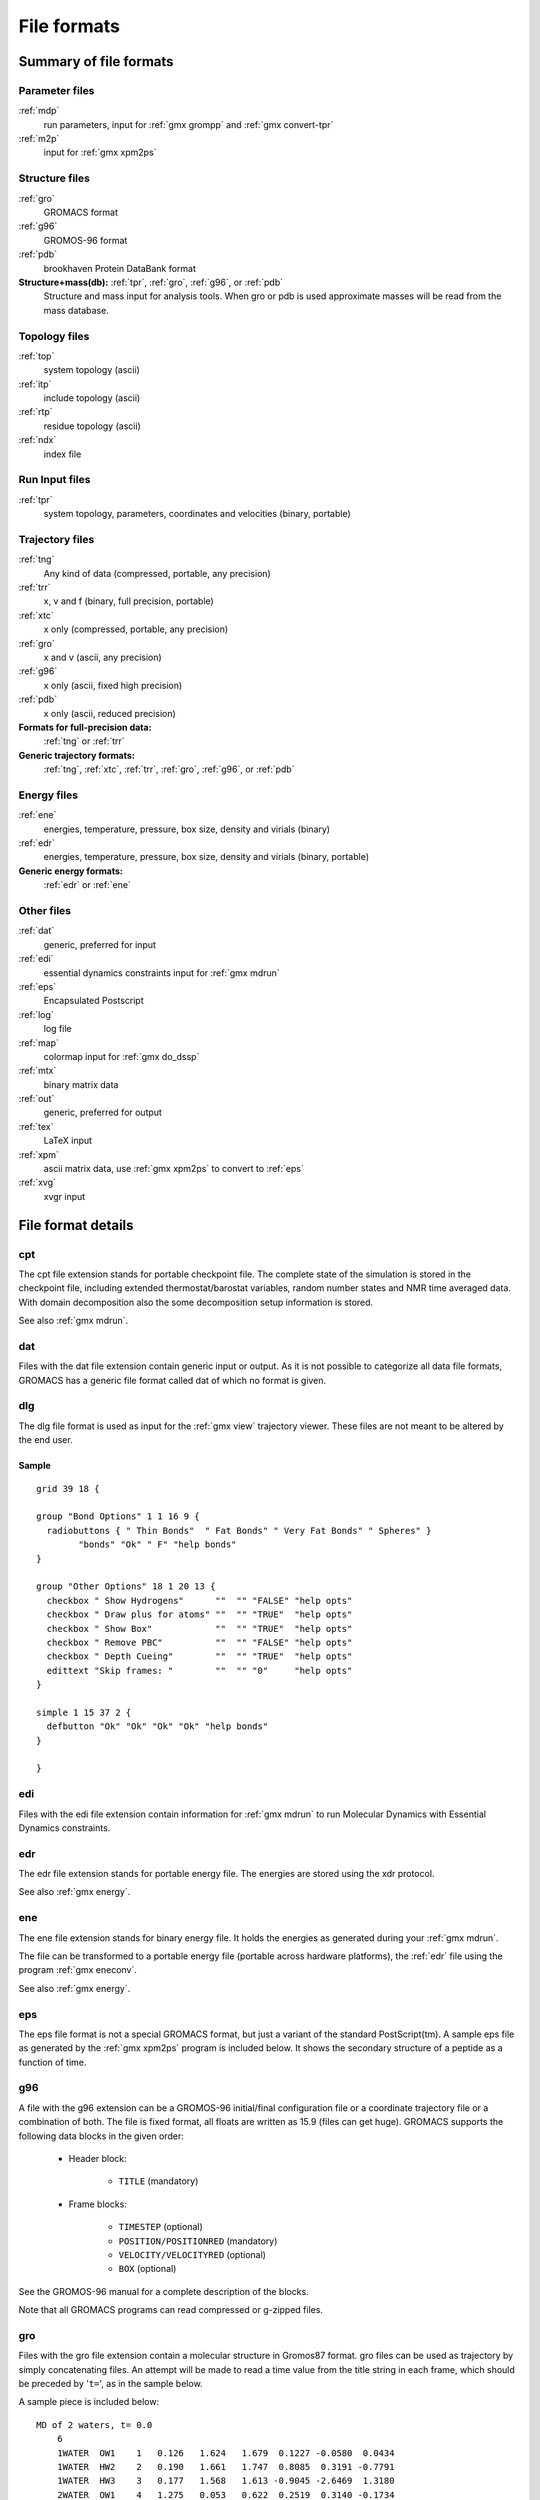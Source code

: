 File formats
============

.. TODO in future patch: update for accuracy, organize better, improve formatting

Summary of file formats
^^^^^^^^^^^^^^^^^^^^^^^

Parameter files
---------------

:ref:`mdp`
    run parameters, input for :ref:`gmx grompp` and :ref:`gmx convert-tpr`

:ref:`m2p`
    input for :ref:`gmx xpm2ps`

Structure files
---------------

:ref:`gro`
    GROMACS format
:ref:`g96`
    GROMOS-96 format
:ref:`pdb`
    brookhaven Protein DataBank format
**Structure+mass(db):** :ref:`tpr`, :ref:`gro`, :ref:`g96`, or :ref:`pdb`
    Structure and mass input for analysis tools.
    When gro or pdb is used approximate masses will be read from the mass database.

Topology files
--------------

:ref:`top`
    system topology (ascii)
:ref:`itp`
    include topology (ascii)
:ref:`rtp`
    residue topology (ascii)
:ref:`ndx`
    index file

Run Input files
---------------

:ref:`tpr`
    system topology, parameters, coordinates and velocities (binary, portable)

Trajectory files
----------------

:ref:`tng`
    Any kind of data (compressed, portable, any precision)
:ref:`trr`
    x, v and f (binary, full precision, portable)
:ref:`xtc`
    x only (compressed, portable, any precision)
:ref:`gro`
    x and v (ascii, any precision)
:ref:`g96`
    x only (ascii, fixed high precision)
:ref:`pdb`
    x only (ascii, reduced precision)
**Formats for full-precision data:**
    :ref:`tng` or :ref:`trr`
**Generic trajectory formats:**
    :ref:`tng`, :ref:`xtc`, :ref:`trr`, :ref:`gro`, :ref:`g96`, or :ref:`pdb`

Energy files
------------

:ref:`ene`
    energies, temperature, pressure, box size, density and virials (binary)
:ref:`edr`
    energies, temperature, pressure, box size, density and virials (binary, portable)
**Generic energy formats:**
    :ref:`edr` or :ref:`ene`

Other files
-----------

:ref:`dat`
    generic, preferred for input
:ref:`edi`
    essential dynamics constraints input for :ref:`gmx mdrun`
:ref:`eps`
    Encapsulated Postscript
:ref:`log`
    log file
:ref:`map`
    colormap input for :ref:`gmx do_dssp`
:ref:`mtx`
    binary matrix data
:ref:`out`
    generic, preferred for output
:ref:`tex`
    LaTeX input
:ref:`xpm`
    ascii matrix data, use :ref:`gmx xpm2ps` to convert to :ref:`eps`
:ref:`xvg`
    xvgr input

File format details
^^^^^^^^^^^^^^^^^^^

.. _cpt:

cpt
---

The cpt file extension stands for portable checkpoint file.
The complete state of the simulation is stored in the checkpoint file,
including extended thermostat/barostat variables, random number states
and NMR time averaged data.
With domain decomposition also the some decomposition setup information
is stored.

See also :ref:`gmx mdrun`.

.. _dat:

dat
---

Files with the dat file extension contain generic input or output.
As it is not possible
to categorize all data file formats, GROMACS has a generic file format called
dat of which no format is given.

.. _dlg:

dlg
---

The dlg file format is used as input for the :ref:`gmx view`
trajectory viewer. These files are not meant to be altered by the end user.

Sample
++++++

::

    grid 39 18 {

    group "Bond Options" 1 1 16 9 {
      radiobuttons { " Thin Bonds"  " Fat Bonds" " Very Fat Bonds" " Spheres" }
            "bonds" "Ok" " F" "help bonds"
    }

    group "Other Options" 18 1 20 13 {
      checkbox " Show Hydrogens"      ""  "" "FALSE" "help opts"
      checkbox " Draw plus for atoms" ""  "" "TRUE"  "help opts"
      checkbox " Show Box"            ""  "" "TRUE"  "help opts"
      checkbox " Remove PBC"          ""  "" "FALSE" "help opts"
      checkbox " Depth Cueing"        ""  "" "TRUE"  "help opts"
      edittext "Skip frames: "        ""  "" "0"     "help opts"
    }

    simple 1 15 37 2 {
      defbutton "Ok" "Ok" "Ok" "Ok" "help bonds"
    }

    }

.. _edi:

edi
---

Files with the edi file extension contain information for :ref:`gmx mdrun`
to run Molecular Dynamics with Essential Dynamics constraints.

.. WEDSAM and ESSDYN seem to have vanished from WhatIf and the web
   These files can be generated by the program <tt>WEDSAM</tt> which uses
   output from the programs in the <tt>ESSDYN</tt> menu of the
   <A HREF="http://www.sander.embl-heidelberg.de/whatif/">WHAT IF</A> program.

.. _edr:

edr
---

The edr file extension stands for portable energy file.
The energies are stored using the xdr protocol.

See also :ref:`gmx energy`.

.. _ene:

ene
---

The ene file extension stands for binary energy file. It holds the
energies as generated during your :ref:`gmx mdrun`.

The file can be transformed to a portable energy file (portable
across hardware platforms), the :ref:`edr` file using the program
:ref:`gmx eneconv`.

See also :ref:`gmx energy`.

.. _eps:

eps
---

The eps file format is not a special GROMACS format, but just a
variant of the standard PostScript(tm). A sample eps file as
generated by the :ref:`gmx xpm2ps` program is
included below. It shows the secondary structure of a peptide as a function
of time.

.. image:: plotje.png
   :alt:  hallo

.. _g96:

g96
---

A file with the g96 extension can be a GROMOS-96 initial/final
configuration file or a coordinate trajectory file or a combination of both.
The file is fixed format, all floats are written as 15.9 (files can get huge).
GROMACS supports the following data blocks in the given order:

 * Header block:

    - ``TITLE`` (mandatory)

 * Frame blocks:

    - ``TIMESTEP`` (optional)
    - ``POSITION/POSITIONRED`` (mandatory)
    - ``VELOCITY/VELOCITYRED`` (optional)
    - ``BOX`` (optional)

See the GROMOS-96 manual for a complete description of the blocks.

Note that all GROMACS programs can read compressed or g-zipped files.

.. _gro:

gro
---

Files with the gro file extension contain a molecular structure in
Gromos87 format. gro files can be used as trajectory by simply
concatenating files. An attempt will be made to read a time value from
the title string in each frame, which should be preceded by
'``t=``', as in the sample below.

A sample piece is included below::

    MD of 2 waters, t= 0.0
        6
        1WATER  OW1    1   0.126   1.624   1.679  0.1227 -0.0580  0.0434
        1WATER  HW2    2   0.190   1.661   1.747  0.8085  0.3191 -0.7791
        1WATER  HW3    3   0.177   1.568   1.613 -0.9045 -2.6469  1.3180
        2WATER  OW1    4   1.275   0.053   0.622  0.2519  0.3140 -0.1734
        2WATER  HW2    5   1.337   0.002   0.680 -1.0641 -1.1349  0.0257
        2WATER  HW3    6   1.326   0.120   0.568  1.9427 -0.8216 -0.0244
       1.82060   1.82060   1.82060

Lines contain the following information (top to bottom):

 * title string (free format string, optional time in ps after '``t=``')
 * number of atoms (free format integer)
 * one line for each atom (fixed format, see below)
 * box vectors (free format, space separated reals), values:
   v1(x) v2(y) v3(z) v1(y) v1(z) v2(x) v2(z) v3(x) v3(y),
   the last 6 values may be omitted (they will be set to zero).
   |Gromacs| only supports boxes with v1(y)=v1(z)=v2(z)=0.

This format is fixed, ie. all columns are in a fixed
position. Optionally (for now only yet with trjconv) you can write gro
files with any number of decimal places, the format will then be
``n+5`` positions with ``n`` decimal places (``n+1``
for velocities) in stead of ``8`` with ``3`` (with
``4`` for velocities). Upon reading, the precision will be
inferred from the distance between the decimal points (which will be
``n+5``). Columns contain the following information (from left to
right):

 * residue number (5 positions, integer)
 * residue name (5 characters)
 * atom name (5 characters)
 * atom number (5 positions, integer)
 * position (in nm, x y z in 3 columns, each 8 positions with 3 decimal places)
 * velocity (in nm/ps (or km/s), x y z in 3 columns, each 8 positions with 4 decimal places)

Note that separate molecules or ions (e.g. water or Cl-) are regarded
as residues.  If you want to write such a file in your own program
without using the GROMACS libraries you can use the following formats:

C format
    ``"%5d%-5s%5s%5d%8.3f%8.3f%8.3f%8.4f%8.4f%8.4f"``
Fortran format
    ``(i5,2a5,i5,3f8.3,3f8.4)``
Pascal format
    This is left as an exercise for the user

Note that this is the format for writing, as in the above example
fields may be written without spaces, and therefore can not be read
with the same format statement in C.

.. _hdb:

hdb
---

The hdb file extension stands for hydrogen database
Such a file is needed by :ref:`gmx pdb2gmx`
when building hydrogen atoms that were either originally missing, or that
were removed with ``-ignh``.

.. _itp:

itp
---

The itp file extension stands for include topology. These files are included in
topology files (with the :ref:`top` extension).

.. _log:

log
---

Logfiles are generated by some GROMACS programs and are usually in
human-readable format. Use ``more logfile``.

.. _m2p:

m2p
---

The m2p file format contains input options for the
:ref:`gmx xpm2ps` program. All of these options
are very easy to comprehend when you look at the PosScript(tm) output
from :ref:`gmx xpm2ps`.

::

    ; Command line options of xpm2ps override the parameters in this file
    black&white              = no           ; Obsolete
    titlefont                = Times-Roman  ; A PostScript Font
    titlefontsize            = 20           ; Font size (pt)
    legend                   = yes          ; Show the legend
    legendfont               = Times-Roman  ; A PostScript Font
    legendlabel              =              ; Used when there is none in the .xpm
    legend2label             =              ; Used when merging two xpm's
    legendfontsize           = 14           ; Font size (pt)
    xbox                     = 2.0          ; x-size of a matrix element
    ybox                     = 2.0          ; y-size of a matrix element
    matrixspacing            = 20.0         ; Space between 2 matrices
    xoffset                  = 0.0          ; Between matrix and bounding box
    yoffset                  = 0.0          ; Between matrix and bounding box
    x-major                  = 20           ; Major ticks on x axis every .. frames
    x-minor                  = 5            ; Id. Minor ticks
    x-firstmajor             = 0            ; First frame for major tick
    x-majorat0               = no           ; Major tick at first frame
    x-majorticklen           = 8.0          ; x-majorticklength
    x-minorticklen           = 4.0          ; x-minorticklength
    x-label                  =              ; Used when there is none in the .xpm
    x-fontsize               = 16           ; Font size (pt)
    x-font                   = Times-Roman  ; A PostScript Font 
    x-tickfontsize           = 10           ; Font size (pt)
    x-tickfont               = Helvetica    ; A PostScript Font
    y-major                  = 20
    y-minor                  = 5
    y-firstmajor             = 0
    y-majorat0               = no
    y-majorticklen           = 8.0
    y-minorticklen           = 4.0
    y-label                  = 
    y-fontsize               = 16
    y-font                   = Times-Roman
    y-tickfontsize           = 10
    y-tickfont               = Helvetica

.. _map:

map
---

This file maps matrix data to RGB values which is used by the
:ref:`gmx do_dssp` program.

The format of this file is as follow: first line number of elements
in the colormap. Then for each line: The first character is
a code for the secondary structure type.
Then comes a string for use in the legend of the plot and then the
R (red) G (green) and B (blue) values.

In this case the colors are
(in order of appearance): white, red, black, cyan, yellow, blue, magenta, orange.

::

    8
    ~  	Coil		1.0	  1.0	  1.0
    E 	B-Sheet		1.0	  0.0	  0.0
    B 	B-Bridge	0.0	  0.0	  0.0
    S 	Bend		0.0	  0.8	  0.8
    T 	Turn		1.0	  1.0	  0.0
    H 	A-Helix		0.0	  0.0	  1.0
    G 	3-Helix		1.0	  0.0	  1.0
    I 	5-Helix		1.0	  0.6	  0.0

.. _mdp:

mdp
---

See the user guide for a detailed description of the options.

Below is a sample mdp file.
The ordering of the items is not important, but if you enter the same
thing twice, the **last** is used (:ref:`gmx grompp` gives you a note when
overriding values). Dashes and underscores on the left hand side are ignored.

The values of the options are values for a 1 nanosecond
MD run of a protein in a box of water.

**Note:** The parameters chosen (*e.g.,* short-range cutoffs) depend on the
force field being used.

::

    integrator               = md
    dt                       = 0.002
    nsteps                   = 500000

    nstlog                   = 5000
    nstenergy                = 5000
    nstxout-compressed       = 5000

    continuation             = yes
    constraints              = all-bonds
    constraint-algorithm     = lincs

    cutoff-scheme            = Verlet

    coulombtype              = PME
    rcoulomb                 = 1.0
    
    vdwtype                  = Cut-off
    rvdw                     = 1.0
    DispCorr                 = EnerPres

    tcoupl                   = V-rescale
    tc-grps                  = Protein  SOL
    tau-t                    = 0.1      0.1
    ref-t                    = 300      300

    pcoupl                   = Parrinello-Rahman
    tau-p                    = 2.0
    compressibility          = 4.5e-5
    ref-p                    = 1.0

With this input :ref:`gmx grompp` will produce a commented file with the default name
``mdout.mdp``. That file will contain the above options, as well as all other
options not explicitly set, showing their default values.

.. _mtx:

mtx
---

Files with the mtx file extension contain a matrix.
The file format is identical to the :ref:`trr` format.
Currently this file format is only used for hessian matrices,
which are produced with :ref:`gmx mdrun` and read by
:ref:`gmx nmeig`.

.. _ndx:

ndx
---

The GROMACS index file (usually called index.ndx) contains some
user definable sets of atoms. The file can be read by
most analysis programs, by the graphics program
(:ref:`gmx view`)
and by the preprocessor (:ref:`gmx grompp`).
Most of these programs create default index groups when no index
file is supplied, so you only need to make an index file when you need special
groups.

First the group name is written between square brackets.
The following atom numbers may be spread out over as many lines as you like.
The atom numbering starts at 1.

An example file is here:

::

    [ Oxygen ]
    1  4  7
    [ Hydrogen ]
    2  3  5  6
    8  9

There are two groups, and total nine atoms. The first group
**Oxygen** has 3 elements.
The second group **Hydrogen** has 6 elements.

An index file generation tool is available:
:ref:`gmx make_ndx`.

.. _out:

out
---

Files with the out file extension contain generic output. As it is not possible
to categorize all data file formats, GROMACS has a generic file format called
out of which no format is given.

.. _pdb:

pdb
---


Files with the :ref:`pdb` extension are molecular
structure files in the protein databank file format.  The protein
databank file format describes the positions of atoms in a molecular
structure. Coordinates are read from the ATOM and HETATM records,
until the file ends or an ENDMDL record is encountered.
GROMACS programs can read and write a simulation box in the
CRYST1 entry.
The pdb format can also be used as a trajectory format:
several structures, separated by ENDMDL, can be read from
or written to one file.

Example
+++++++

A pdb file should look like this::

    ATOM      1  H1  LYS     1      14.260   6.590  34.480  1.00  0.00
    ATOM      2  H2  LYS     1      13.760   5.000  34.340  1.00  0.00
    ATOM      3  N   LYS     1      14.090   5.850  33.800  1.00  0.00
    ATOM      4  H3  LYS     1      14.920   5.560  33.270  1.00  0.00
    ...
    ...

.. _rtp:

rtp
---

The rtp file extension stands for residue topology.
Such a file is needed by :ref:`gmx pdb2gmx`
to make a GROMACS topology for a protein contained in a :ref:`pdb`
file. The file contains the default interaction type for the 4 bonded
interactions and residue entries, which consist of atoms and
optionally bonds, angles dihedrals and impropers.
Parameters can be added to bonds, angles, dihedrals and impropers,
these parameters override the standard parameters in the :ref:`itp` files.
This should only be used in special cases.
Instead of parameters a string can be added for each bonded interaction,
the string is copied to the :ref:`top` file,
this is used for the GROMOS96 forcefield.

:ref:`gmx pdb2gmx` automatically generates all angles,
this means that the ``[angles]`` field is only
useful for overriding :ref:`itp` parameters.

:ref:`gmx pdb2gmx` automatically generates one proper
dihedral for every rotatable bond, preferably on heavy atoms.
When the ``[dihedrals]`` field is used, no other dihedrals will
be generated for the bonds corresponding to the specified dihedrals.
It is possible to put more than one dihedral on a rotatable bond.

:ref:`gmx pdb2gmx` sets the number exclusions to 3, which
means that interactions between atoms connected by at most 3 bonds are
excluded. Pair interactions are generated for all pairs of atoms which are
separated by 3 bonds (except pairs of hydrogens).
When more interactions need to be excluded, or some pair interactions should
not be generated, an ``[exclusions]`` field can be added, followed by
pairs of atom names on separate lines. All non-bonded and pair interactions
between these atoms will be excluded.

A sample is included below.

::

    [ bondedtypes ]  ; mandatory
    ; bonds  angles  dihedrals  impropers
         1       1          1          2  ; mandatory

    [ GLY ]  ; mandatory

     [ atoms ]  ; mandatory
    ; name  type  charge  chargegroup
         N     N  -0.280     0
         H     H   0.280     0
        CA   CH2   0.000     1
         C     C   0.380     2
         O     O  -0.380     2

     [ bonds ]  ; optional
    ;atom1 atom2      b0      kb
         N     H
         N    CA
        CA     C
         C     O
        -C     N

     [ exclusions ]  ; optional
    ;atom1 atom2

     [ angles ]  ; optional
    ;atom1 atom2 atom3    th0    cth

     [ dihedrals ]  ; optional
    ;atom1 atom2 atom3 atom4   phi0     cp   mult

     [ impropers ]  ; optional
    ;atom1 atom2 atom3 atom4     q0     cq
         N    -C    CA     H
        -C   -CA     N    -O


    [ ZN ]
     [ atoms ]
        ZN    ZN   2.000     0

.. _tex:

tex
---

We use **LaTeX** for *document* processing.
Although the input is not so
user friendly, it has some  advantages over *word* processors.

 * **LaTeX** knows a lot about formatting, probably much more than you.
 * The input is clear, you always know what you are doing
 * It makes anything from letters to a thesis
 * Much more...

.. _tng:

tng
---

Files with the ``.tng`` file extension can contain all kinds of data
related to the trajectory of a simulation. For example, it might
contain coordinates, velocities, forces and/or energies. Various :ref:`mdp`
file options control which of these are written by :ref:`gmx mdrun`, whether data
is written with compression, and how lossy that compression can be.
This file is in portable binary format and can be read with :ref:`gmx dump`.

.. parsed-literal::

   gmx dump -f traj.tng

or if you're not such a fast reader::

   gmx dump -f traj.tng | less

You can also get a quick look in the contents of the file (number of
frames etc.) using:

.. parsed-literal::

   gmx check -f traj.tng

.. _top:

top
---

The top file extension stands for topology. It is an ascii file which is
read by :ref:`gmx grompp` which processes it
and creates a binary topology (:ref:`tpr` file).

A sample file is included below::

    ;
    ; Example topology file
    ;
    [ defaults ]
    ; nbfunc        comb-rule       gen-pairs       fudgeLJ fudgeQQ
      1             1               no              1.0     1.0

    ; The force field files to be included
    #include "rt41c5.itp"

    [ moleculetype ]
    ; name  nrexcl
    Urea         3

    [ atoms ]
    ;   nr    type   resnr  residu    atom    cgnr  charge
         1       C       1    UREA      C1       1   0.683
         2       O       1    UREA      O2       1  -0.683
         3      NT       1    UREA      N3       2  -0.622
         4       H       1    UREA      H4       2   0.346
         5       H       1    UREA      H5       2   0.276
         6      NT       1    UREA      N6       3  -0.622
         7       H       1    UREA      H7       3   0.346
         8       H       1    UREA      H8       3   0.276

    [ bonds ]
    ;  ai    aj funct           c0           c1
        3     4     1 1.000000e-01 3.744680e+05
        3     5     1 1.000000e-01 3.744680e+05
        6     7     1 1.000000e-01 3.744680e+05
        6     8     1 1.000000e-01 3.744680e+05
        1     2     1 1.230000e-01 5.020800e+05
        1     3     1 1.330000e-01 3.765600e+05
        1     6     1 1.330000e-01 3.765600e+05

    [ pairs ]
    ;  ai    aj funct           c0           c1
        2     4     1 0.000000e+00 0.000000e+00
        2     5     1 0.000000e+00 0.000000e+00
        2     7     1 0.000000e+00 0.000000e+00
        2     8     1 0.000000e+00 0.000000e+00
        3     7     1 0.000000e+00 0.000000e+00
        3     8     1 0.000000e+00 0.000000e+00
        4     6     1 0.000000e+00 0.000000e+00
        5     6     1 0.000000e+00 0.000000e+00

    [ angles ]
    ;  ai    aj    ak funct           c0           c1
        1     3     4     1 1.200000e+02 2.928800e+02
        1     3     5     1 1.200000e+02 2.928800e+02
        4     3     5     1 1.200000e+02 3.347200e+02
        1     6     7     1 1.200000e+02 2.928800e+02
        1     6     8     1 1.200000e+02 2.928800e+02
        7     6     8     1 1.200000e+02 3.347200e+02
        2     1     3     1 1.215000e+02 5.020800e+02
        2     1     6     1 1.215000e+02 5.020800e+02
        3     1     6     1 1.170000e+02 5.020800e+02

    [ dihedrals ]
    ;  ai    aj    ak    al funct           c0           c1           c2
        2     1     3     4     1 1.800000e+02 3.347200e+01 2.000000e+00
        6     1     3     4     1 1.800000e+02 3.347200e+01 2.000000e+00
        2     1     3     5     1 1.800000e+02 3.347200e+01 2.000000e+00
        6     1     3     5     1 1.800000e+02 3.347200e+01 2.000000e+00
        2     1     6     7     1 1.800000e+02 3.347200e+01 2.000000e+00
        3     1     6     7     1 1.800000e+02 3.347200e+01 2.000000e+00
        2     1     6     8     1 1.800000e+02 3.347200e+01 2.000000e+00
        3     1     6     8     1 1.800000e+02 3.347200e+01 2.000000e+00

    [ dihedrals ]
    ;  ai    aj    ak    al funct           c0           c1
        3     4     5     1     2 0.000000e+00 1.673600e+02
        6     7     8     1     2 0.000000e+00 1.673600e+02
        1     3     6     2     2 0.000000e+00 1.673600e+02

    ; Include SPC water topology
    #include "spc.itp"

    [ system ]
    Urea in Water

    [ molecules ]
    Urea    1
    SOL     1000

.. _tpr:

tpr
---

The tpr file extension stands for portable binary run input file. This file
contains  the starting structure of your simulation, the molecular topology
and all the simulation parameters. Because this file is in binary format it
cannot be read with a normal editor. To read a portable binary run input
file type:

.. parsed-literal::

   gmx dump -s topol.tpr

or if you're not such a fast reader::

   gmx dump -s topol.tpr | less

You can also compare two tpr files using:

.. parsed-literal::

   gmx check -s1 top1 -s2 top2 | less

.. _trr:

trr
---

Files with the trr file extension contain the trajectory of a simulation.
In this file all the coordinates, velocities, forces and energies are
printed as you told GROMACS in your mdp file. This file is in portable binary
format and can be read with :ref:`gmx dump`::

    gmx dump -f traj.trr

or if you're not such a fast reader::

    gmx dump -f traj.trr | less

You can also get a quick look in the contents of the file (number of
frames etc.) using:

.. parsed-literal::

   gmx check -f traj.trr

.. _xpm:

xpm
---

The GROMACS xpm file format is compatible with the XPixMap format
and is used for storing matrix data.
Thus GROMACS xpm files can be viewed directly with programs like XV.
Alternatively, they can be imported into GIMP and scaled to 300 DPI,
using strong antialiasing for font and graphics.
The first matrix data line in an xpm file corresponds to the last matrix
row.
In addition to the XPixMap format, GROMACS xpm files may contain
extra fields. The information in these fields is used when converting
an xpm file to EPS with :ref:`gmx xpm2ps`.
The optional extra field are:

 * Before the ``gv_xpm`` declaration:  ``title``, ``legend``,
   ``x-label``, ``y-label`` and ``type``, all followed by a string.
   The ``legend`` field determines the legend title.
   The ``type`` field must be followed by ``"continuous"`` or
   ``"discrete"``, this determines which type of legend will be drawn in an EPS
   file, the default type is continuous.
 * The xpm colormap entries may be followed by a string, which is a label for
   that color.
 * Between the colormap and the matrix data, the fields ``x-axis`` and/or
   ``y-axis`` may be present followed by the tick-marks for that axis.

The example GROMACS xpm file below contains all the extra fields.
The C-comment delimiters and the colon in the extra fields are optional.

::

    /* XPM */
    /* This matrix is generated by g_rms. */
    /* title:   "Backbone RMSD matrix" */
    /* legend:  "RMSD (nm)" */
    /* x-label: "Time (ps)" */
    /* y-label: "Time (ps)" */
    /* type:    "Continuous" */
    static char * gv_xpm[] = {
    "13 13   6 1",
    "A  c #FFFFFF " /* "0" */,
    "B  c #CCCCCC " /* "0.0399" */,
    "C  c #999999 " /* "0.0798" */,
    "D  c #666666 " /* "0.12" */,
    "E  c #333333 " /* "0.16" */,
    "F  c #000000 " /* "0.2" */,
    /* x-axis:  0 40 80 120 160 200 240 280 320 360 400 440 480 */
    /* y-axis:  0 40 80 120 160 200 240 280 320 360 400 440 480 */
    "FEDDDDCCCCCBA",
    "FEDDDCCCCBBAB",
    "FEDDDCCCCBABC",
    "FDDDDCCCCABBC",
    "EDDCCCCBACCCC",
    "EDCCCCBABCCCC",
    "EDCCCBABCCCCC",
    "EDCCBABCCCCCD",
    "EDCCABCCCDDDD",
    "ECCACCCCCDDDD",
    "ECACCCCCDDDDD",
    "DACCDDDDDDEEE",
    "ADEEEEEEEFFFF"

.. _xtc:

xtc
---

The xtc format is a **portable** format for trajectories.
It uses the *xdr* routines for writing and reading
data which was created for the Unix NFS system. The trajectories
are written using a reduced precision algorithm which works
in the following way: the coordinates (in nm) are multiplied by a scale
factor, typically 1000, so that you have coordinates in pm.
These are rounded to integer values. Then several other tricks are
performed, for instance making use of the fact that atoms close
in sequence are usually close in space too (e.g. a water molecule).
To this end, the <i>xdr</i> library is extended with a special routine
to write 3-D float coordinates.

.. link is broken: This routine was written by Frans van Hoesel
   as part of an Europort project, and can be obtained through <a
   href="http://hpcv100.rc.rug.nl/xdrf.html">this link</a>.

All the data is stored using calls to *xdr* routines.

**int** magic
    A magic number, for the current file version its value is 1995.
**int** natoms
    The number of atoms in the trajectory.
**int** step
    The simulation step.
**float** time
    The simulation time.
**float** box[3][3]
    The computational box which is stored as a set of three basis
    vectors, to allow for triclinic PBC. For a rectangular box the
    box edges are stored on the diagonal of the matrix.
**3dfcoord** x[natoms]
    The coordinates themselves stored in reduced precision.
    Please note that when the number of atoms is smaller than 9
    no reduced precision is used.

Using xtc in your "C" programs
++++++++++++++++++++++++++++++

To read and write these files the following "C" routines are available::

    /* All functions return 1 if successful, 0 otherwise */

    extern int open_xtc(XDR *xd,char *filename,char *mode);
    /* Open a file for xdr I/O */

    extern void close_xtc(XDR *xd);
    /* Close the file for xdr I/O */

    extern int read_first_xtc(XDR *xd,char *filename,
                              int *natoms,int *step,real *time,
                              matrix box,rvec **x,real *prec);
    /* Open xtc file, read xtc file first time, allocate memory for x */

    extern int read_next_xtc(XDR *xd,
                             int *natoms,int *step,real *time,
                             matrix box,rvec *x,real *prec);
    /* Read subsequent frames */

    extern int write_xtc(XDR *xd,
                         int natoms,int step,real time,
                         matrix box,rvec *x,real prec);
    /* Write a frame to xtc file */

To use the library function include ``"gromacs/fileio/xtcio.h"``
in your file and link with ``-lgmx.$(CPU)``.

Using xtc in your FORTRAN programs
++++++++++++++++++++++++++++++++++

To read and write these in a FORTRAN program use the calls to
``readxtc`` and ``writextc`` as in the following sample program
which reads and xtc file and copies it to a new one::

    program testxtc

    parameter (maxatom=10000,maxx=3*maxatom)
    integer xd,xd2,natoms,step,ret,i
    real    time,box(9),x(maxx)

    call xdrfopen(xd,"test.xtc","r",ret)
    print *,'opened test.xtc, ret=',ret
    call xdrfopen(xd2,"testout.xtc","w",ret)
    print *,'opened testout.xtc, ret=',ret

    call readxtc(xd,natoms,step,time,box,x,prec,ret)

    if ( ret .eq. 1 ) then
       call writextc(xd2,natoms,step,time,box,x,prec,ret)
    else
       print *,'Error reading xtc'
    endif

    stop
    end

To link your program use ``-L$(GMXHOME)/lib/$(CPU) -lxtcf``
on your linker command line.

.. _xvg:

xvg
---

Almost all output from GROMACS analysis tools is ready as input for
Grace, formerly known as Xmgr. We use Grace, because it is very flexible, and it is also
free software. It produces PostScript(tm) output, which is very suitable
for inclusion in eg. LaTeX documents, but also for other word processors.

A sample Grace session with GROMACS data is shown below:

.. image:: xvgr.png
   :alt:  hallo
